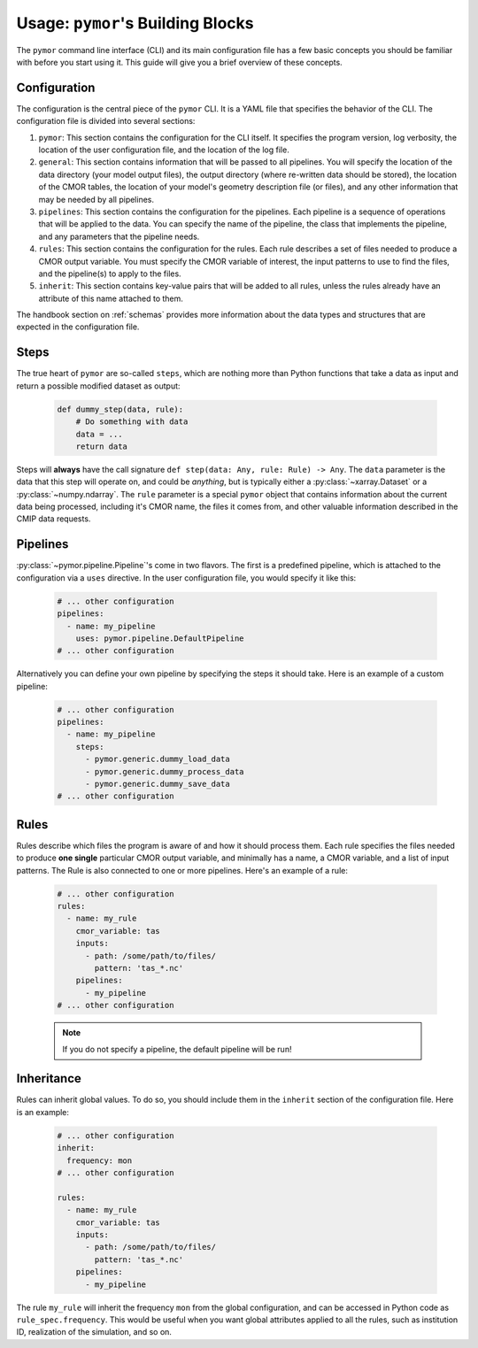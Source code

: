 =====================================
Usage: ``pymor``'s Building Blocks
=====================================

The ``pymor`` command line interface (CLI) and its main configuration file has a few basic concepts you should be familiar with before you start using it. This guide
will give you a brief overview of these concepts.

Configuration
-------------

The configuration is the central piece of the ``pymor`` CLI. It is a YAML file that specifies the behavior of
the CLI. The configuration file is divided into several sections:

1. ``pymor``: This section contains the configuration for the CLI itself. It specifies the program version, log verbosity, the location of the user configuration file, and the location of the log file.
2. ``general``: This section contains information that will be passed to all pipelines. You will specify the location of the data directory (your model output files),
   the output directory (where re-written data should be stored), the location of the CMOR tables, the location of your model's geometry description file (or files), and
   any other information that may be needed by all pipelines.
3. ``pipelines``: This section contains the configuration for the pipelines. Each pipeline is a sequence of operations that will be applied to the data. You can specify the name of the pipeline, the class
   that implements the pipeline, and any parameters that the pipeline needs.
4. ``rules``: This section contains the configuration for the rules. Each rule describes a set of files needed to produce a CMOR output variable. You must specify the CMOR variable of interest, the input
   patterns to use to find the files, and the pipeline(s) to apply to the files.
5. ``inherit``: This section contains key-value pairs that will be added to all rules, unless the rules already have an attribute
   of this name attached to them.

The handbook section on :ref:`schemas` provides more information about the data
types and structures that are expected in the configuration file.

Steps
-----
The true heart of ``pymor`` are so-called ``steps``, which are nothing more than Python functions
that take a data as input and return a possible modified dataset as output:

  .. code-block:: python

      def dummy_step(data, rule):
          # Do something with data
          data = ...
          return data

Steps will **always** have the call signature ``def step(data: Any, rule: Rule) -> Any``. The ``data``
parameter is the data that this step will operate on, and could be *anything*, but is typically either
a :py:class:`~xarray.Dataset` or a :py:class:`~numpy.ndarray`. The ``rule`` parameter is a special ``pymor``
object that contains information about the current data being processed, including it's CMOR name,
the files it comes from, and other valuable information described in the CMIP data requests.

Pipelines
---------

:py:class:`~pymor.pipeline.Pipeline`'s come in two flavors. The first is a predefined pipeline, which is
attached to the configuration via a ``uses`` directive. In the user configuration file, you would specify it
like this:

  .. code-block:: yaml

      # ... other configuration
      pipelines:
        - name: my_pipeline
          uses: pymor.pipeline.DefaultPipeline
      # ... other configuration

Alternatively you can define your own pipeline by specifying the steps it should take. Here is an example of a
custom pipeline:

  .. code-block:: yaml

      # ... other configuration
      pipelines:
        - name: my_pipeline
          steps:
            - pymor.generic.dummy_load_data
            - pymor.generic.dummy_process_data
            - pymor.generic.dummy_save_data
      # ... other configuration

Rules
-----

Rules describe which files the program is aware of and how it should process them. Each rule
specifies the files needed to produce **one single** particular CMOR output variable, and minimally has a name,
a CMOR variable, and a list of input patterns. The Rule is also connected to one or more pipelines.
Here's an example of a rule:

  .. code-block:: yaml

      # ... other configuration
      rules:
        - name: my_rule
          cmor_variable: tas
          inputs:
            - path: /some/path/to/files/
              pattern: 'tas_*.nc'
          pipelines:
            - my_pipeline
      # ... other configuration

  .. note::

       If you do not specify a pipeline, the default pipeline will be run!

Inheritance
-----------

Rules can inherit global values. To do so, you should include them in the ``inherit`` section of the configuration file. Here is an example:

  .. code-block:: yaml

      # ... other configuration
      inherit:
        frequency: mon
      # ... other configuration

      rules:
        - name: my_rule
          cmor_variable: tas
          inputs:
            - path: /some/path/to/files/
              pattern: 'tas_*.nc'
          pipelines:
            - my_pipeline

The rule ``my_rule`` will inherit the frequency ``mon`` from the global configuration, and can be accessed in
Python code as ``rule_spec.frequency``. This would be useful when you want global attributes applied to all the rules,
such as institution ID, realization of the simulation, and so on.
